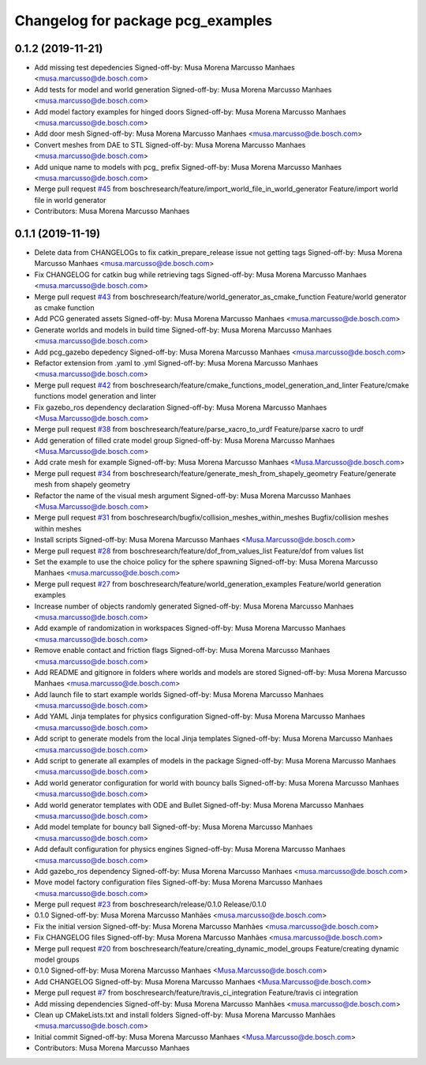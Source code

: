 ^^^^^^^^^^^^^^^^^^^^^^^^^^^^^^^^^^
Changelog for package pcg_examples
^^^^^^^^^^^^^^^^^^^^^^^^^^^^^^^^^^

0.1.2 (2019-11-21)
------------------
* Add missing test depedencies
  Signed-off-by: Musa Morena Marcusso Manhaes <musa.marcusso@de.bosch.com>
* Add tests for model and world generation
  Signed-off-by: Musa Morena Marcusso Manhaes <musa.marcusso@de.bosch.com>
* Add model factory examples for hinged doors
  Signed-off-by: Musa Morena Marcusso Manhaes <musa.marcusso@de.bosch.com>
* Add door mesh
  Signed-off-by: Musa Morena Marcusso Manhaes <musa.marcusso@de.bosch.com>
* Convert meshes from DAE to STL
  Signed-off-by: Musa Morena Marcusso Manhaes <musa.marcusso@de.bosch.com>
* Add unique name to models with pcg\_ prefix
  Signed-off-by: Musa Morena Marcusso Manhaes <musa.marcusso@de.bosch.com>
* Merge pull request `#45 <https://github.com/boschresearch/pcg_gazebo_pkgs/issues/45>`_ from boschresearch/feature/import_world_file_in_world_generator
  Feature/import world file in world generator
* Contributors: Musa Morena Marcusso Manhaes

0.1.1 (2019-11-19)
------------------
* Delete data from CHANGELOGs to fix catkin_prepare_release issue not getting tags
  Signed-off-by: Musa Morena Marcusso Manhaes <musa.marcusso@de.bosch.com>
* Fix CHANGELOG for catkin bug while retrieving tags
  Signed-off-by: Musa Morena Marcusso Manhaes <musa.marcusso@de.bosch.com>
* Merge pull request `#43 <https://github.com/boschresearch/pcg_gazebo_pkgs/issues/43>`_ from boschresearch/feature/world_generator_as_cmake_function
  Feature/world generator as cmake function
* Add PCG generated assets
  Signed-off-by: Musa Morena Marcusso Manhaes <musa.marcusso@de.bosch.com>
* Generate worlds and models in build time
  Signed-off-by: Musa Morena Marcusso Manhaes <musa.marcusso@de.bosch.com>
* Add pcg_gazebo depedency
  Signed-off-by: Musa Morena Marcusso Manhaes <musa.marcusso@de.bosch.com>
* Refactor extension from .yaml to .yml
  Signed-off-by: Musa Morena Marcusso Manhaes <musa.marcusso@de.bosch.com>
* Merge pull request `#42 <https://github.com/boschresearch/pcg_gazebo_pkgs/issues/42>`_ from boschresearch/feature/cmake_functions_model_generation_and_linter
  Feature/cmake functions model generation and linter
* Fix gazebo_ros dependency declaration
  Signed-off-by: Musa Morena Marcusso Manhaes <Musa.Marcusso@de.bosch.com>
* Merge pull request `#38 <https://github.com/boschresearch/pcg_gazebo_pkgs/issues/38>`_ from boschresearch/feature/parse_xacro_to_urdf
  Feature/parse xacro to urdf
* Add generation of filled crate model group
  Signed-off-by: Musa Morena Marcusso Manhaes <Musa.Marcusso@de.bosch.com>
* Add crate mesh for example
  Signed-off-by: Musa Morena Marcusso Manhaes <Musa.Marcusso@de.bosch.com>
* Merge pull request `#34 <https://github.com/boschresearch/pcg_gazebo_pkgs/issues/34>`_ from boschresearch/feature/generate_mesh_from_shapely_geometry
  Feature/generate mesh from shapely geometry
* Refactor the name of the visual mesh argument
  Signed-off-by: Musa Morena Marcusso Manhaes <Musa.Marcusso@de.bosch.com>
* Merge pull request `#31 <https://github.com/boschresearch/pcg_gazebo_pkgs/issues/31>`_ from boschresearch/bugfix/collision_meshes_within_meshes
  Bugfix/collision meshes within meshes
* Install scripts
  Signed-off-by: Musa Morena Marcusso Manhaes <Musa.Marcusso@de.bosch.com>
* Merge pull request `#28 <https://github.com/boschresearch/pcg_gazebo_pkgs/issues/28>`_ from boschresearch/feature/dof_from_values_list
  Feature/dof from values list
* Set the example to use the choice policy for the sphere spawning
  Signed-off-by: Musa Morena Marcusso Manhaes <musa.marcusso@de.bosch.com>
* Merge pull request `#27 <https://github.com/boschresearch/pcg_gazebo_pkgs/issues/27>`_ from boschresearch/feature/world_generation_examples
  Feature/world generation examples
* Increase number of objects randomly generated
  Signed-off-by: Musa Morena Marcusso Manhaes <musa.marcusso@de.bosch.com>
* Add example of randomization in workspaces
  Signed-off-by: Musa Morena Marcusso Manhaes <musa.marcusso@de.bosch.com>
* Remove enable contact and friction flags
  Signed-off-by: Musa Morena Marcusso Manhaes <musa.marcusso@de.bosch.com>
* Add README and gitignore in folders where worlds and models are stored
  Signed-off-by: Musa Morena Marcusso Manhaes <musa.marcusso@de.bosch.com>
* Add launch file to start example worlds
  Signed-off-by: Musa Morena Marcusso Manhaes <musa.marcusso@de.bosch.com>
* Add YAML Jinja templates for physics configuration
  Signed-off-by: Musa Morena Marcusso Manhaes <musa.marcusso@de.bosch.com>
* Add script to generate models from the local Jinja templates
  Signed-off-by: Musa Morena Marcusso Manhaes <musa.marcusso@de.bosch.com>
* Add script to generate all examples of models in the package
  Signed-off-by: Musa Morena Marcusso Manhaes <musa.marcusso@de.bosch.com>
* Add world generator configuration for world with bouncy balls
  Signed-off-by: Musa Morena Marcusso Manhaes <musa.marcusso@de.bosch.com>
* Add world generator templates with ODE and Bullet
  Signed-off-by: Musa Morena Marcusso Manhaes <musa.marcusso@de.bosch.com>
* Add model template for bouncy ball
  Signed-off-by: Musa Morena Marcusso Manhaes <musa.marcusso@de.bosch.com>
* Add default configuration for physics engines
  Signed-off-by: Musa Morena Marcusso Manhaes <musa.marcusso@de.bosch.com>
* Add gazebo_ros dependency
  Signed-off-by: Musa Morena Marcusso Manhaes <musa.marcusso@de.bosch.com>
* Move model factory configuration files
  Signed-off-by: Musa Morena Marcusso Manhaes <musa.marcusso@de.bosch.com>
* Merge pull request `#23 <https://github.com/boschresearch/pcg_gazebo_pkgs/issues/23>`_ from boschresearch/release/0.1.0
  Release/0.1.0
* 0.1.0
  Signed-off-by: Musa Morena Marcusso Manhães <musa.marcusso@de.bosch.com>
* Fix the initial version
  Signed-off-by: Musa Morena Marcusso Manhães <musa.marcusso@de.bosch.com>
* Fix CHANGELOG files
  Signed-off-by: Musa Morena Marcusso Manhães <musa.marcusso@de.bosch.com>
* Merge pull request `#20 <https://github.com/boschresearch/pcg_gazebo_pkgs/issues/20>`_ from boschresearch/feature/creating_dynamic_model_groups
  Feature/creating dynamic model groups
* 0.1.0
  Signed-off-by: Musa Morena Marcusso Manhaes <Musa.Marcusso@de.bosch.com>
* Add CHANGELOG
  Signed-off-by: Musa Morena Marcusso Manhaes <Musa.Marcusso@de.bosch.com>
* Merge pull request `#7 <https://github.com/boschresearch/pcg_gazebo_pkgs/issues/7>`_ from boschresearch/feature/travis_ci_integration
  Feature/travis ci integration
* Add missing dependencies
  Signed-off-by: Musa Morena Marcusso Manhães <musa.marcusso@de.bosch.com>
* Clean up CMakeLists.txt and install folders
  Signed-off-by: Musa Morena Marcusso Manhães <musa.marcusso@de.bosch.com>
* Initial commit
  Signed-off-by: Musa Morena Marcusso Manhaes <Musa.Marcusso@de.bosch.com>
* Contributors: Musa Morena Marcusso Manhaes

